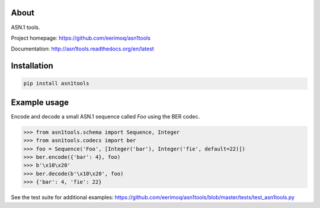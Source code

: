 |buildstatus|_
|coverage|_

About
=====

ASN.1 tools.

Project homepage: https://github.com/eerimoq/asn1tools

Documentation: http://asn1tools.readthedocs.org/en/latest

Installation
============

.. code-block:: python

    pip install asn1tools

Example usage
=============

Encode and decode a small ASN.1 sequence called `Foo` using the BER
codec.

.. code-block:: python

   >>> from asn1tools.schema import Sequence, Integer
   >>> from asn1tools.codecs import ber
   >>> foo = Sequence('Foo', [Integer('bar'), Integer('fie', default=22)])
   >>> ber.encode({'bar': 4}, foo)
   >>> b'\x10\x20'
   >>> ber.decode(b'\x10\x20', foo)
   >>> {'bar': 4, 'fie': 22}

See the test suite for additional examples: https://github.com/eerimoq/asn1tools/blob/master/tests/test_asn1tools.py

.. |buildstatus| image:: https://travis-ci.org/eerimoq/asn1tools.svg?branch=master
.. _buildstatus: https://travis-ci.org/eerimoq/asn1tools

.. |coverage| image:: https://coveralls.io/repos/github/eerimoq/asn1tools/badge.svg?branch=master
.. _coverage: https://coveralls.io/github/eerimoq/asn1tools
